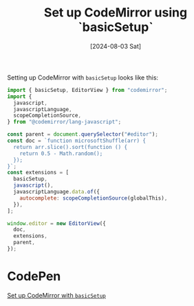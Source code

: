 :PROPERTIES:
:ID:       6abe45a9-ac3b-432a-8ddc-8df3c87e23cc
:END:
#+title: Set up CodeMirror using `basicSetup`
#+hugo_bundle: note_set_up_codemirror_using_basicsetup
#+export_file_name: index
#+date: [2024-08-03 Sat]
#+filetags: :CodeMirror:WebDevelopment:

Setting up CodeMirror with =basicSetup= looks like this:

#+begin_src javascript
import { basicSetup, EditorView } from "codemirror";
import {
  javascript,
  javascriptLanguage,
  scopeCompletionSource,
} from "@codemirror/lang-javascript";

const parent = document.querySelector("#editor");
const doc = `function microsoftShuffle(arr) {
  return arr.slice().sort(function () {
    return 0.5 - Math.random();
  });
}`;
const extensions = [
  basicSetup,
  javascript(),
  javascriptLanguage.data.of({
    autocomplete: scopeCompletionSource(globalThis),
  }),
];

window.editor = new EditorView({
  doc,
  extensions,
  parent,
});
#+end_src

* CodePen

[[codepen-embed:NWZjaNx][Set up CodeMirror with =basicSetup=]]
